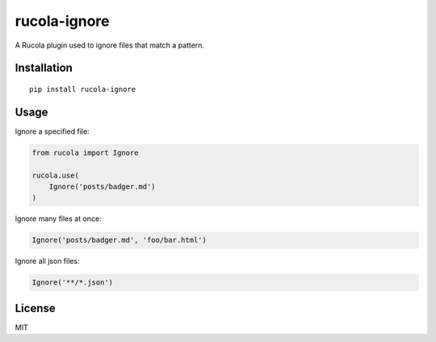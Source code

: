 =============
rucola-ignore
=============

.. image:: https://travis-ci.org/lecnim/rucola-ignore.svg?branch=master
    :target: https://travis-ci.org/lecnim/rucola-ignore

A Rucola plugin used to ignore files that match a pattern.

Installation
------------

::

    pip install rucola-ignore

Usage
-----

Ignore a specified file:

.. code-block:: python

    from rucola import Ignore

    rucola.use(
        Ignore('posts/badger.md')
    )

Ignore many files at once:

.. code-block:: python

    Ignore('posts/badger.md', 'foo/bar.html')

Ignore all json files:

.. code-block:: python

    Ignore('**/*.json')

License
-------

MIT